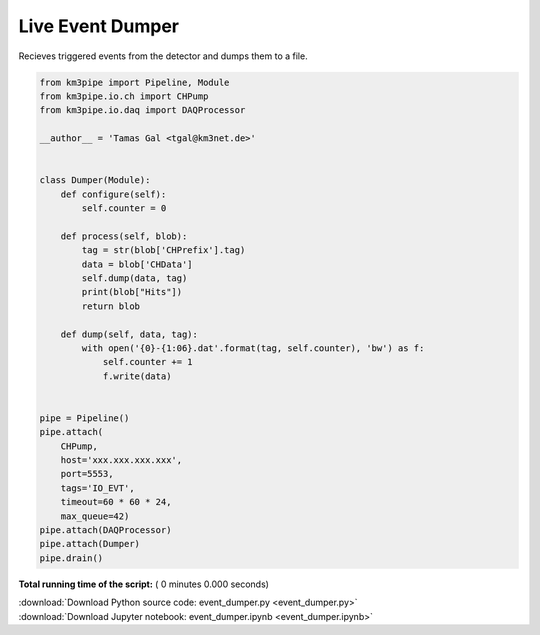 

.. _sphx_glr_auto_examples_realtime_analysis_event_dumper.py:


=================
Live Event Dumper
=================

Recieves triggered events from the detector and dumps them to a file.




.. code-block:: python

    from km3pipe import Pipeline, Module
    from km3pipe.io.ch import CHPump
    from km3pipe.io.daq import DAQProcessor

    __author__ = 'Tamas Gal <tgal@km3net.de>'


    class Dumper(Module):
        def configure(self):
            self.counter = 0

        def process(self, blob):
            tag = str(blob['CHPrefix'].tag)
            data = blob['CHData']
            self.dump(data, tag)
            print(blob["Hits"])
            return blob

        def dump(self, data, tag):
            with open('{0}-{1:06}.dat'.format(tag, self.counter), 'bw') as f:
                self.counter += 1
                f.write(data)


    pipe = Pipeline()
    pipe.attach(
        CHPump,
        host='xxx.xxx.xxx.xxx',
        port=5553,
        tags='IO_EVT',
        timeout=60 * 60 * 24,
        max_queue=42)
    pipe.attach(DAQProcessor)
    pipe.attach(Dumper)
    pipe.drain()

**Total running time of the script:** ( 0 minutes  0.000 seconds)



.. container:: sphx-glr-footer


  .. container:: sphx-glr-download

     :download:`Download Python source code: event_dumper.py <event_dumper.py>`



  .. container:: sphx-glr-download

     :download:`Download Jupyter notebook: event_dumper.ipynb <event_dumper.ipynb>`

.. rst-class:: sphx-glr-signature

    `Generated by Sphinx-Gallery <https://sphinx-gallery.readthedocs.io>`_
